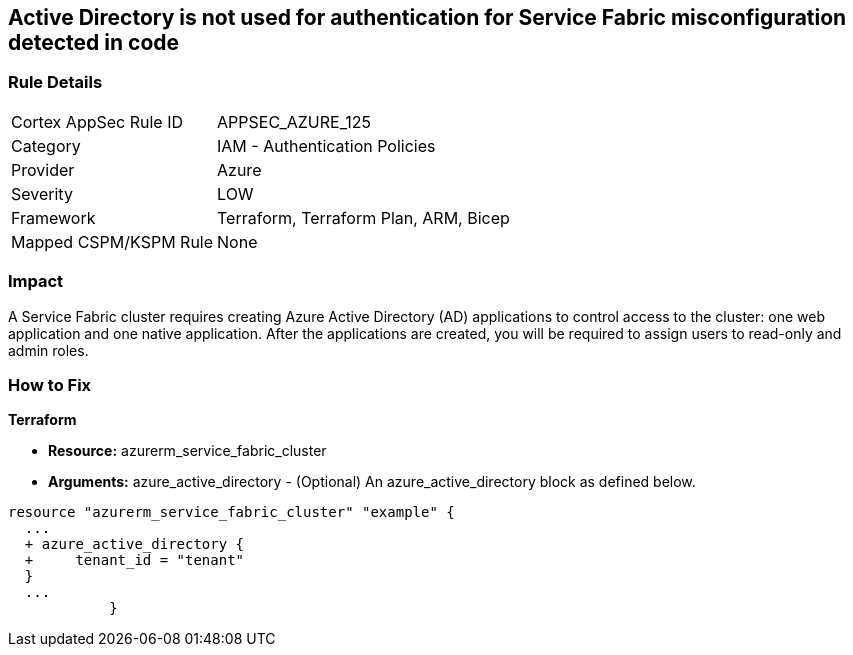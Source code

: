== Active Directory is not used for authentication for Service Fabric misconfiguration detected in code


=== Rule Details

[cols="1,2"]
|===
|Cortex AppSec Rule ID |APPSEC_AZURE_125
|Category |IAM - Authentication Policies
|Provider |Azure
|Severity |LOW
|Framework |Terraform, Terraform Plan, ARM, Bicep
|Mapped CSPM/KSPM Rule |None
|===
 



=== Impact
A Service Fabric cluster requires creating Azure Active Directory (AD) applications to control access to the cluster: one web application and one native application.
After the applications are created, you will be required to assign users to read-only and admin roles.

=== How to Fix


*Terraform* 


* *Resource:* azurerm_service_fabric_cluster
* *Arguments:* azure_active_directory - (Optional) An azure_active_directory block as defined below.


[source,go]
----
resource "azurerm_service_fabric_cluster" "example" {
  ...
  + azure_active_directory {
  +     tenant_id = "tenant"
  }
  ...
            }
----
